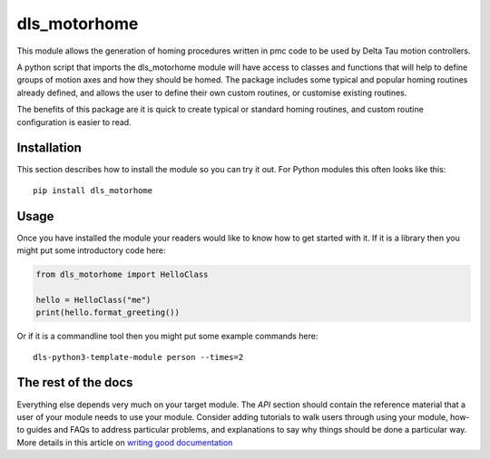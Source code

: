 dls_motorhome
===========================

This module allows the generation of homing procedures written in pmc
code to be used by Delta Tau motion controllers.

A python script that imports the dls_motorhome module will have access
to classes and functions that will help to define groups of motion axes
and how they should be homed.
The package includes some typical and popular homing routines already
defined, and allows the user to define their own custom routines, or
customise existing routines.

The benefits of this package are it is quick to create typical or
standard homing routines, and custom routine configuration is easier
to read.

Installation
------------

This section describes how to install the module so you can try it out.
For Python modules this often looks like this::

    pip install dls_motorhome

Usage
-----

Once you have installed the module your readers would like to know how
to get started with it. If it is a library then you might put some
introductory code here:

.. code:: python

    from dls_motorhome import HelloClass

    hello = HelloClass("me")
    print(hello.format_greeting())

Or if it is a commandline tool then you might put some example commands here::

    dls-python3-template-module person --times=2

The rest of the docs
--------------------

Everything else depends very much on your target module. The `API` section
should contain the reference material that a user of your module needs to use
your module. Consider adding tutorials to walk users through using your module,
how-to guides and FAQs to address particular problems, and explanations to say
why things should be done a particular way. More details in this article on
`writing good documentation`_

.. _writing good documentation: https://documentation.divio.com/
